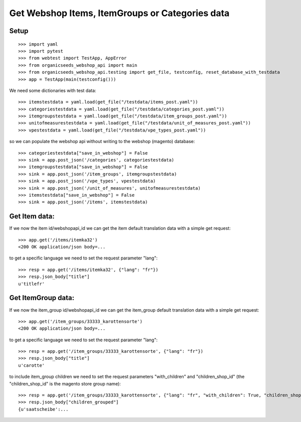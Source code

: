 Get Webshop Items, ItemGroups or Categories data
=================================================

Setup
-----
::

    >>> import yaml
    >>> import pytest
    >>> from webtest import TestApp, AppError
    >>> from organicseeds_webshop_api import main
    >>> from organicseeds_webshop_api.testing import get_file, testconfig, reset_database_with_testdata
    >>> app = TestApp(main(testconfig()))

We need some dictionaries with test data::

    >>> itemstestdata = yaml.load(get_file("/testdata/items_post.yaml"))
    >>> categoriestestdata = yaml.load(get_file("/testdata/categories_post.yaml"))
    >>> itemgroupstestdata = yaml.load(get_file("/testdata/item_groups_post.yaml"))
    >>> unitofmeasurestestdata = yaml.load(get_file("/testdata/unit_of_measures_post.yaml"))
    >>> vpestestdata = yaml.load(get_file("/testdata/vpe_types_post.yaml"))


so we can populate the webshop api without writing to the webshop (magento) database::

    >>> categoriestestdata["save_in_webshop"] = False
    >>> sink = app.post_json('/categories', categoriestestdata)
    >>> itemgroupstestdata["save_in_webshop"] = False
    >>> sink = app.post_json('/item_groups', itemgroupstestdata)
    >>> sink = app.post_json('/vpe_types', vpestestdata)
    >>> sink = app.post_json('/unit_of_measures', unitofmeasurestestdata)
    >>> itemstestdata["save_in_webshop"] = False
    >>> sink = app.post_json('/items', itemstestdata)


Get Item data:
--------------

If we now the item id/webshopapi_id we can get the item default translation data with a simple get request::

    >>> app.get('/items/itemka32')
    <200 OK application/json body=...

to get a specific language we need to set the request parameter "lang"::

    >>> resp = app.get('/items/itemka32', {"lang": "fr"})
    >>> resp.json_body["title"]
    u'titlefr'


Get ItemGroup data:
-------------------

If we now the item_group id/webshopapi_id we can get the item_group default translation data with a simple get request::

    >>> app.get('/item_groups/33333_karottensorte')
    <200 OK application/json body=...

to get a specific language we need to set the request parameter "lang"::

    >>> resp = app.get('/item_groups/33333_karottensorte', {"lang": "fr"})
    >>> resp.json_body["title"]
    u'carotte'

to include item_group children we need to set the request parameters "with_children" and "children_shop_id"
(the "children_shop_id" is the magento store group name)::

    >>> resp = app.get('/item_groups/33333_karottensorte', {"lang": "fr", "with_children": True, "children_shop_id": "ch_hobby"})
    >>> resp.json_body["children_grouped"]
    {u'saatscheibe':...
